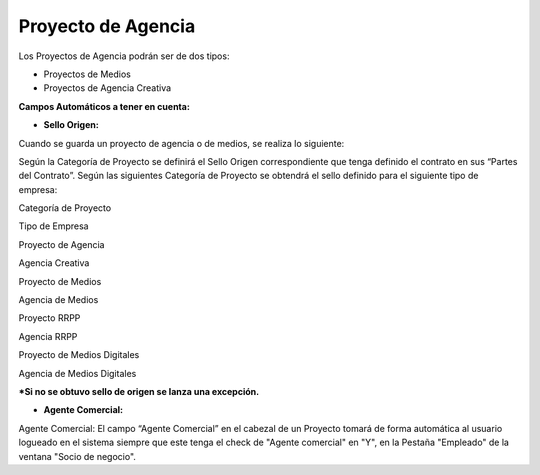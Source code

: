 **Proyecto de Agencia**
=======================

Los Proyectos de Agencia podrán ser de dos tipos:

-  Proyectos de Medios
-  Proyectos de Agencia Creativa

**Campos Automáticos a tener en cuenta:**

-  **Sello Origen:**

Cuando se guarda un proyecto de agencia o de medios, se realiza lo
siguiente:

Según la Categoría de Proyecto se definirá el Sello Origen
correspondiente que tenga definido el contrato en sus “Partes del
Contrato”. Según las siguientes Categoría de Proyecto se obtendrá el
sello definido para el siguiente tipo de empresa:

.. raw:: html

   <table>

.. raw:: html

   <tbody>

.. raw:: html

   <tr>

.. raw:: html

   <td>

Categoría de Proyecto

.. raw:: html

   </td>

.. raw:: html

   <td>

Tipo de Empresa

.. raw:: html

   </td>

.. raw:: html

   </tr>

.. raw:: html

   <tr>

.. raw:: html

   <td>

Proyecto de Agencia

.. raw:: html

   </td>

.. raw:: html

   <td>

Agencia Creativa

.. raw:: html

   </td>

.. raw:: html

   </tr>

.. raw:: html

   <tr>

.. raw:: html

   <td>

Proyecto de Medios

.. raw:: html

   </td>

.. raw:: html

   <td>

Agencia de Medios

.. raw:: html

   </td>

.. raw:: html

   </tr>

.. raw:: html

   <tr>

.. raw:: html

   <td>

Proyecto RRPP

.. raw:: html

   </td>

.. raw:: html

   <td>

Agencia RRPP

.. raw:: html

   </td>

.. raw:: html

   </tr>

.. raw:: html

   <tr>

.. raw:: html

   <td>

Proyecto de Medios Digitales

.. raw:: html

   </td>

.. raw:: html

   <td>

Agencia de Medios Digitales

.. raw:: html

   </td>

.. raw:: html

   </tr>

.. raw:: html

   </tbody>

.. raw:: html

   </table>

**\*Si no se obtuvo sello de origen se lanza una excepción.**

-  **Agente Comercial:**

Agente Comercial: El campo “Agente Comercial” en el cabezal de un
Proyecto tomará de forma automática al usuario logueado en el sistema
siempre que este tenga el check de "Agente comercial" en "Y", en la
Pestaña "Empleado" de la ventana "Socio de negocio".